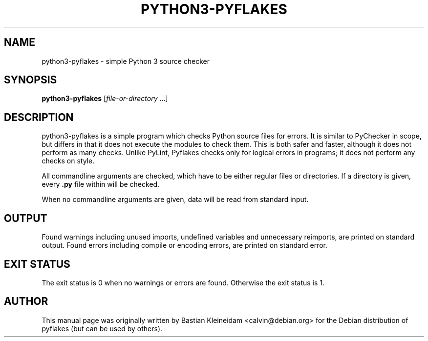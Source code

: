 .TH "PYTHON3-PYFLAKES" "1" "10/01/2007" "" ""
.\" disable hyphenation
.nh
.\" disable justification (adjust text to left margin only)
.ad l
.SH "NAME"
python3-pyflakes - simple Python 3 source checker
.SH "SYNOPSIS"
.PP
\fBpython3-pyflakes\fR [\fIfile-or-directory\fR ...]
.SH "DESCRIPTION"
python3-pyflakes is a simple program which checks Python source files for errors.
It is similar to PyChecker in scope, but differs in that it does not
execute the modules to check them. This is both safer and faster, although
it does not perform as many checks. Unlike PyLint, Pyflakes checks only
for logical errors in programs; it does not perform any checks on style.
.sp
All commandline arguments are checked, which have to be either regular files
or directories. If a directory is given, every \fB.py\fR file within
will be checked.
.sp
When no commandline arguments are given, data will be read from standard input.
.SH "OUTPUT"
Found warnings including unused imports, undefined variables
and unnecessary reimports, are printed on standard output.
Found errors including compile or encoding errors, are printed
on standard error.
.SH "EXIT STATUS"
The exit status is 0 when no warnings or errors are found. Otherwise the exit
status is 1.
.SH "AUTHOR"
This manual page was originally written by Bastian Kleineidam <calvin@debian\.org>
for the Debian distribution of pyflakes (but can be used by others)\.
